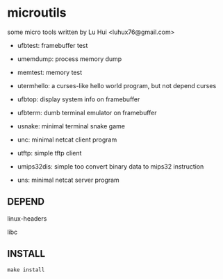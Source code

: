 * microutils

some micro tools written by Lu Hui <luhux76@gmail.com>


- ufbtest: framebuffer test

- umemdump: process memory dump

- memtest: memory test

- utermhello: a curses-like hello world program, but not depend curses

- ufbtop: display system info on framebuffer

- ufbterm: dumb terminal emulator on framebuffer

- usnake: minimal terminal snake game

- unc: minimal netcat client program

- utftp: simple tftp client

- umips32dis: simple too convert binary data to mips32 instruction

- uns: minimal netcat server program 

** DEPEND

linux-headers

libc

** INSTALL

#+BEGIN_SRC shell
make install
#+END_SRC

